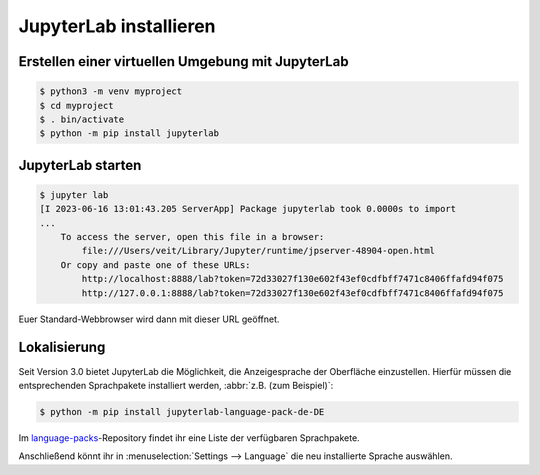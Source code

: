 JupyterLab installieren
=======================

Erstellen einer virtuellen Umgebung mit JupyterLab
--------------------------------------------------

.. code-block:: console

   $ python3 -m venv myproject
   $ cd myproject
   $ . bin/activate
   $ python -m pip install jupyterlab

JupyterLab starten
------------------

.. code-block:: console

   $ jupyter lab
   [I 2023-06-16 13:01:43.205 ServerApp] Package jupyterlab took 0.0000s to import
   ...
       To access the server, open this file in a browser:
           file:///Users/veit/Library/Jupyter/runtime/jpserver-48904-open.html
       Or copy and paste one of these URLs:
           http://localhost:8888/lab?token=72d33027f130e602f43ef0cdfbff7471c8406ffafd94f075
           http://127.0.0.1:8888/lab?token=72d33027f130e602f43ef0cdfbff7471c8406ffafd94f075

Euer Standard-Webbrowser wird dann mit dieser URL geöffnet.

.. image:: initial-jupyterlab-dashboard.png

Lokalisierung
-------------

Seit Version 3.0 bietet JupyterLab die Möglichkeit, die Anzeigesprache der
Oberfläche einzustellen. Hierfür müssen die entsprechenden Sprachpakete installiert werden, :abbr:`z.B. (zum Beispiel)`:

.. code-block:: console

   $ python -m pip install jupyterlab-language-pack-de-DE

Im `language-packs <https://github.com/jupyterlab/language-packs/>`_-Repository
findet ihr eine Liste der verfügbaren Sprachpakete.

Anschließend könnt ihr in :menuselection:`Settings --> Language` die neu
installierte Sprache auswählen.
